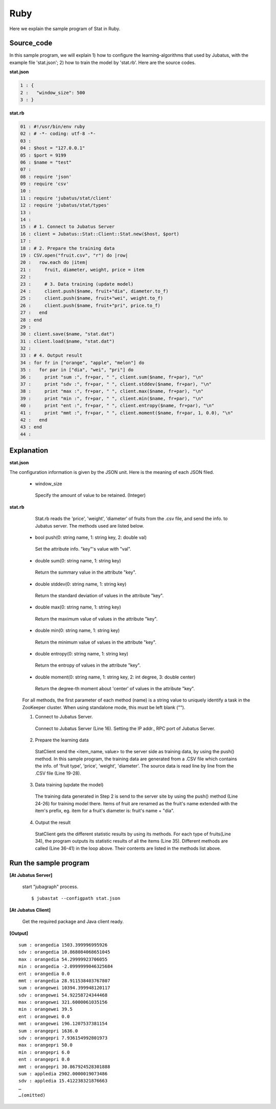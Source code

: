 Ruby
==================

Here we explain the sample program of Stat in Ruby.

--------------------------------
Source_code
--------------------------------

In this sample program, we will explain 1) how to configure the learning-algorithms that used by Jubatus, with the example file 'stat.json'; 2) how to train the model by 'stat.rb'. Here are the source codes.


**stat.json**

.. code-block:: python

 1 : {
 2 :   "window_size": 500
 3 : }
 

**stat.rb**

.. code-block:: ruby

 01 : #!/usr/bin/env ruby
 02 : # -*- coding: utf-8 -*-
 03 : 
 04 : $host = "127.0.0.1"
 05 : $port = 9199
 06 : $name = "test"
 07 : 
 08 : require 'json'
 09 : require 'csv'
 10 : 
 11 : require 'jubatus/stat/client'
 12 : require 'jubatus/stat/types'
 13 : 
 14 : 
 15 : # 1. Connect to Jubatus Server
 16 : client = Jubatus::Stat::Client::Stat.new($host, $port)
 17 : 
 18 : # 2. Prepare the training data
 19 : CSV.open("fruit.csv", "r") do |row|
 20 :   row.each do |item|
 21 :     fruit, diameter, weight, price = item
 22 :     
 23 :     # 3. Data training (update model)
 24 :     client.push($name, fruit+"dia", diameter.to_f)
 25 :     client.push($name, fruit+"wei", weight.to_f)
 26 :     client.push($name, fruit+"pri", price.to_f)
 27 :   end
 28 : end
 29 : 
 30 : client.save($name, "stat.dat")
 31 : client.load($name, "stat.dat")
 32 : 
 33 : # 4. Output result
 34 : for fr in ["orange", "apple", "melon"] do
 35 :   for par in ["dia", "wei", "pri"] do
 36 :     print "sum :", fr+par, " ", client.sum($name, fr+par), "\n"
 37 :     print "sdv :", fr+par, " ", client.stddev($name, fr+par), "\n"
 38 :     print "max :", fr+par, " ", client.max($name, fr+par), "\n"
 39 :     print "min :", fr+par, " ", client.min($name, fr+par), "\n"
 40 :     print "ent :", fr+par, " ", client.entropy($name, fr+par), "\n"
 41 :     print "mmt :", fr+par, " ", client.moment($name, fr+par, 1, 0.0), "\n"
 42 :   end
 43 : end
 44 : 


--------------------------------
Explanation
--------------------------------

**stat.json**

The configuration information is given by the JSON unit. Here is the meaning of each JSON filed.

 * window_size
 
  Specify the amount of value to be retained. (Integer)
  

**stat.rb**
 
  Stat.rb reads the 'price', 'weight', 'diameter' of fruits from the .csv file, and send the info. to Jubatus server. The methods used are listed below.
 
 * bool push(0: string name, 1: string key, 2: double val)

  Set the attribute info. "key"'s value with "val".

 * double sum(0: string name, 1: string key)

  Return the summary value in the attribute "key". 

 * double stddev(0: string name, 1: string key)

  Return the standard deviation of values in the attribute "key".

 * double max(0: string name, 1: string key)

  Return the maximum value of values in the attribute "key".

 * double min(0: string name, 1: string key)

  Return the minimum value of values in the attribute "key".

 * double entropy(0: string name, 1: string key)

  Return the entropy of values in the attribute "key".

 * double moment(0: string name, 1: string key, 2: int degree, 3: double center)

  Return the degree-th moment about 'center' of values in the attribute "key".

 For all methods, the first parameter of each method (name) is a string value to uniquely identify a task in the ZooKeeper cluster. When using standalone mode, this must be left blank ("").
 
 1. Connect to Jubatus Server.

  Connect to Jubatus Server (Line 16).
  Setting the IP addr., RPC port of Jubatus Server.

 2. Prepare the learning data

  StatClient send the <item_name, value> to the server side as training data, by using the push() method.
  In this sample program, the training data are generated from a .CSV file which contains the info. of 'fruit type', 'price', 'weight', 'diameter'.
  The source data is read line by line from the .CSV file (Line 19-28). 
 
 3. Data training (update the model)

  The training data generated in Step 2 is send to the server site by using the push() method (Line 24-26) for training model there. Items of fruit are renamed as the fruit's name extended with the item's prefix, eg. item for a fruit's diameter is: fruit's name + "dia". 
 
 4. Output the result

  StatClient gets the different statistic results by using its methods.
  For each type of fruits(Line 34), the program outputs its statistic results of all the items (Line 35).
  Different methods are called (Line 36-41) in the loop above. Their contents are listed in the methods list above.
     
 

-------------------------------------
Run the sample program
-------------------------------------

**[At Jubatus Server]**

 start "jubagraph" process.
 
 ::
 
  $ jubastat --configpath stat.json
 

**[At Jubatus Client]**

 Get the required package and Java client ready.
 
 
**[Output]**

::

 sum : orangedia 1503.399996995926
 sdv : orangedia 10.868084068651045
 max : orangedia 54.29999923706055
 min : orangedia -2.0999999046325684
 ent : orangedia 0.0
 mmt : orangedia 28.911538403767807
 sum : orangewei 10394.399948120117
 sdv : orangewei 54.92258724344468
 max : orangewei 321.6000061035156
 min : orangewei 39.5
 ent : orangewei 0.0
 mmt : orangewei 196.1207537381154
 sum : orangepri 1636.0
 sdv : orangepri 7.936154992801973
 max : orangepri 50.0
 min : orangepri 6.0
 ent : orangepri 0.0
 mmt : orangepri 30.867924528301888
 sum : appledia 2902.0000019073486
 sdv : appledia 15.412238321876663
 …
 …(omitted)
